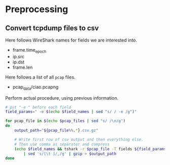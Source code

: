 * Preprocessing
** Convert tcpdump files to csv

   Here follows WireShark names for fields we are interested into.
   #+NAME: field_names
   - frame.time_epoch
   - ip.src
   - ip.dst
   - frame.len

   Here follows a list of all ~pcap~ files.
   #+NAME: pcap_files
   - pcap_data/ciao.pcapng

   Perform actual procedure, using previous information.
   #+BEGIN_SRC sh :var field_names=field_names pcap_files=pcap_files :results none
     # put "-e " before each field
     field_params=" -e $(echo $field_names | sed "s/ / -e /g")"

     for pcap_file in $(echo $pcap_files | sed "s/ /\n/g")
     do
         output_path="${pcap_file%%.*}.csv.gz"

         # Write first row of csv output and then everything else.
         # Then use comma as separator and compress
         (echo $field_names && tshark -r $pcap_file -T fields ${field_params} -Y "ip.src") \
             | sed 's/[\t ]/,/g' | gzip > $output_path
     done
   #+END_SRC
